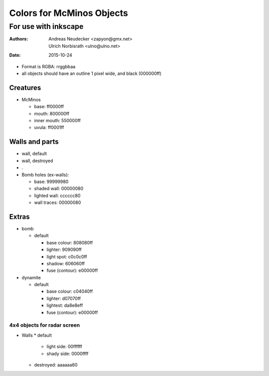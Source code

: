 ==========================
Colors for McMinos Objects
==========================

---------------------
For use with inkscape
---------------------

:Authors:
  Andreas Neudecker <zapyon@gmx.net>,
  Ulrich Norbisrath <ulno@ulno.net>

:Date: 2015-10-24



* Format is RGBA: rrggbbaa
* all objects should have an outline 1 pixel wide, and black (000000ff)


Creatures
=========

* McMinos

  * base:  ff0000ff
  * mouth: 800000ff
  * inner mouth: 550000ff
  * uvula: ff0001ff


Walls and parts
===============

* wall, default

* wall, destroyed

* .


* Bomb holes (ex-walls):

  * base: 99999980
  * shaded wall: 00000080
  * lighted wall: cccccc80
  * wall traces: 00000080

Extras
======

* bomb

  * default
  
    * base colour: 808080ff
    * lighter: 909090ff
    * light spot: c0c0c0ff
    * shadow: 606060ff
    
    * fuse (contour): e00000ff

* dynamite

  * default
    
    * base colour: c04040ff
    * lighter: d07070ff
    * lightest: da8e8eff
    
    * fuse (contour): e00000ff


4x4 objects for radar screen
----------------------------

* Walls
  * default
    * light side: 00ffffff
    * shady side: 0000ffff
  * destroyed: aaaaaa60

